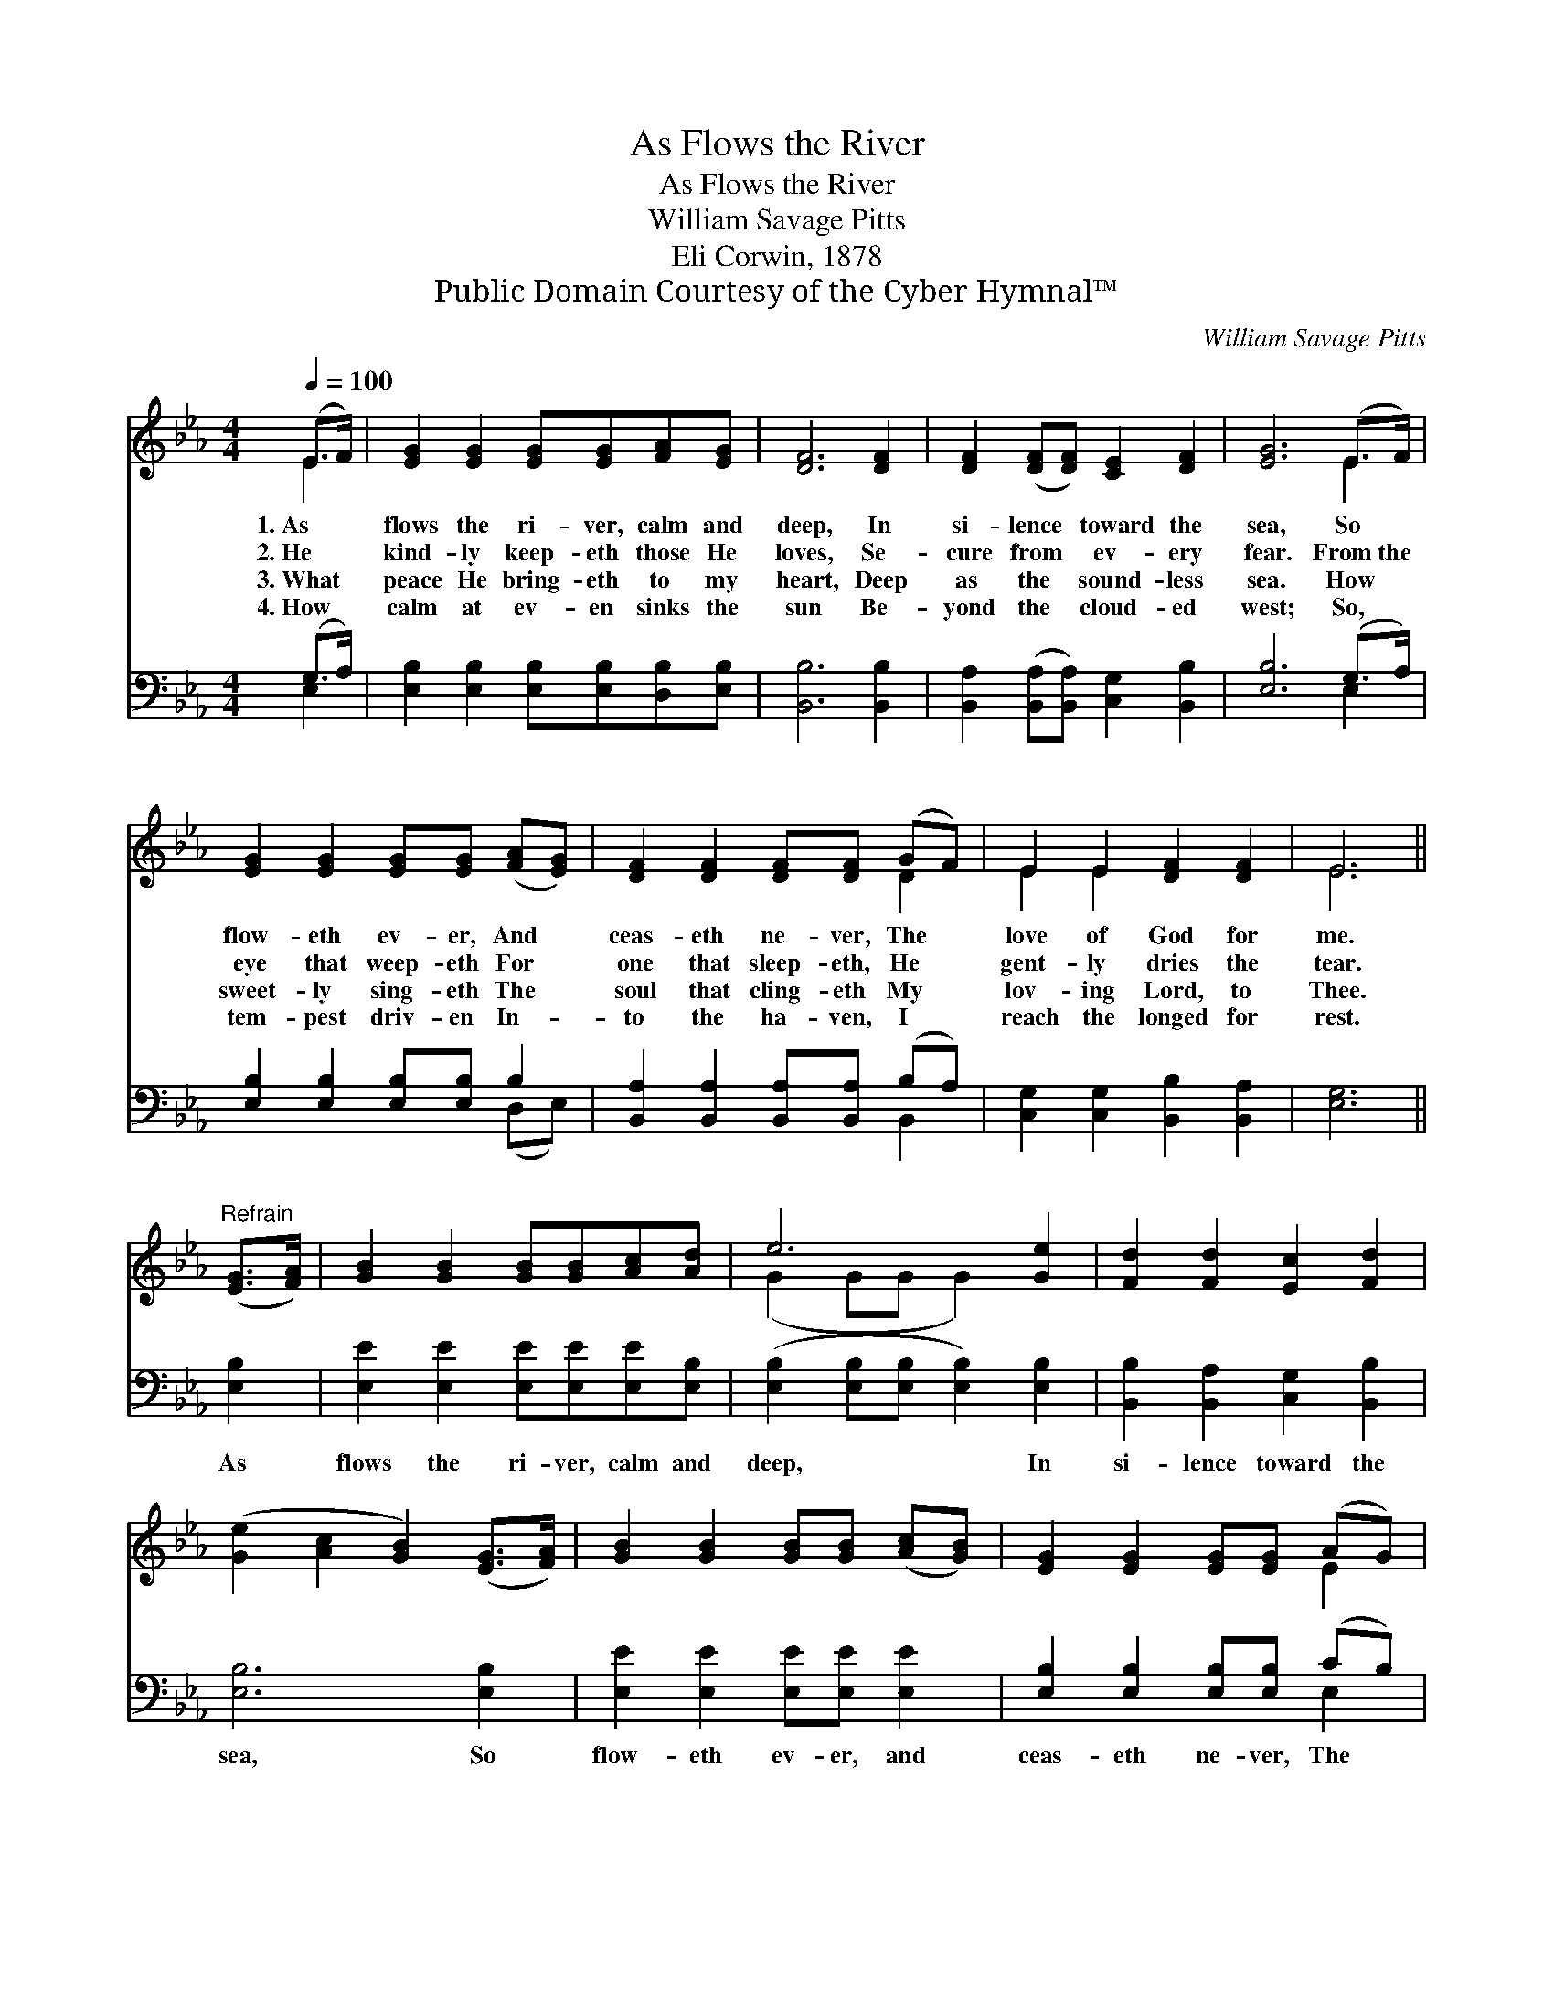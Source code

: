 X:1
T:As Flows the River
T:As Flows the River
T:William Savage Pitts
T:Eli Corwin, 1878
T:Public Domain Courtesy of the Cyber Hymnal™
C:William Savage Pitts
Z:Public Domain
Z:Courtesy of the Cyber Hymnal™
%%score ( 1 2 ) ( 3 4 )
L:1/8
Q:1/4=100
M:4/4
K:Eb
V:1 treble 
V:2 treble 
V:3 bass 
V:4 bass 
V:1
 (E>F) | [EG]2 [EG]2 [EG][EG][FA][EG] | [DF]6 [DF]2 | [DF]2 ([DF][DF]) [CE]2 [DF]2 | [EG]6 (E>F) | %5
w: 1.~As *|flows the ri- ver, calm and|deep, In|si- lence * toward the|sea, So *|
w: 2.~He *|kind- ly keep- eth those He|loves, Se-|cure from * ev- ery|fear. From~the *|
w: 3.~What *|peace He bring- eth to my|heart, Deep|as the * sound- less|sea. How *|
w: 4.~How *|calm at ev- en sinks the|sun Be-|yond the * cloud- ed|west; So, *|
 [EG]2 [EG]2 [EG][EG] ([FA][EG]) | [DF]2 [DF]2 [DF][DF] (GF) | E2 E2 [DF]2 [DF]2 | E6 || %9
w: flow- eth ev- er, And *|ceas- eth ne- ver, The *|love of God for|me.|
w: eye that weep- eth For *|one that sleep- eth, He *|gent- ly dries the|tear.|
w: sweet- ly sing- eth The *|soul that cling- eth My *|lov- ing Lord, to|Thee.|
w: tem- pest driv- en In- *|to the ha- ven, I *|reach the longed for|rest.|
"^Refrain" ([EG]>[FA]) | [GB]2 [GB]2 [GB][GB][Ac][Ad] | e6 [Ge]2 | [Fd]2 [Fd]2 [Ec]2 [Fd]2 | %13
w: ||||
w: ||||
w: ||||
w: ||||
 ([Ge]2 [Ac]2 [GB]2) ([EG]>[FA]) | [GB]2 [GB]2 [GB][GB] ([Ac][GB]) | [EG]2 [EG]2 [EG][EG] (AG) | %16
w: |||
w: |||
w: |||
w: |||
 [DF]2 [DF]2 [DG]2 [DF]2 | E6 |] %18
w: ||
w: ||
w: ||
w: ||
V:2
 E2 | x8 | x8 | x8 | x6 E2 | x8 | x6 D2 | E2 E2 x4 | E6 || x2 | x8 | (G2 GG G2) x2 | x8 | x8 | x8 | %15
 x6 E2 | x8 | (E2 C2 B,2) |] %18
V:3
 (G,>A,) | [E,B,]2 [E,B,]2 [E,B,][E,B,][D,B,][E,B,] | [B,,B,]6 [B,,B,]2 | %3
w: ~ *|~ ~ ~ ~ ~ ~|~ ~|
 [B,,A,]2 ([B,,A,][B,,A,]) [C,G,]2 [B,,B,]2 | [E,B,]6 (G,>A,) | [E,B,]2 [E,B,]2 [E,B,][E,B,] B,2 | %6
w: ~ ~ * ~ ~|~ ~ *|~ ~ ~ ~ ~|
 [B,,A,]2 [B,,A,]2 [B,,A,][B,,A,] (B,A,) | [C,G,]2 [C,G,]2 [B,,B,]2 [B,,A,]2 | [E,G,]6 || [E,B,]2 | %10
w: ~ ~ ~ ~ ~ *|~ ~ ~ ~|~|As|
 [E,E]2 [E,E]2 [E,E][E,E][E,E][E,B,] | ([E,B,]2 [E,B,][E,B,] [E,B,]2) [E,B,]2 | %12
w: flows the ri- ver, calm and|deep, * * * In|
 [B,,B,]2 [B,,A,]2 [C,G,]2 [B,,B,]2 | [E,B,]6 [E,B,]2 | [E,E]2 [E,E]2 [E,E][E,E] [E,E]2 | %15
w: si- lence toward the|sea, So|flow- eth ev- er, and|
 [E,B,]2 [E,B,]2 [E,B,][E,B,] (CB,) | [B,,A,]2 [B,,A,]2 [B,,B,]2 [B,,A,]2 | (G,2 A,2 G,2) |] %18
w: ceas- eth ne- ver, The *|love of God to|me. * *|
V:4
 E,2 | x8 | x8 | x8 | x6 E,2 | x6 (D,E,) | x6 B,,2 | x8 | x6 || x2 | x8 | x8 | x8 | x8 | x8 | %15
 x6 E,2 | x8 | E,4 x2 |] %18


